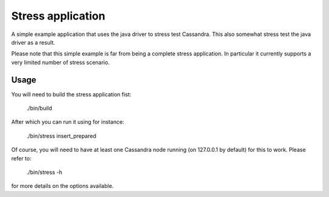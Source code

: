 Stress application
==================

A simple example application that uses the java driver to stress test
Cassandra. This also somewhat stress test the java driver as a result.

Please note that this simple example is far from being a complete stress
application. In particular it currently supports a very limited number of
stress scenario.

Usage
-----

You will need to build the stress application fist:
    
    ./bin/build

After which you can run it using for instance:
    
    ./bin/stress insert_prepared

Of course, you will need to have at least one Cassandra node running (on
127.0.0.1 by default) for this to work. Please refer to:
    
    ./bin/stress -h

for more details on the options available.
